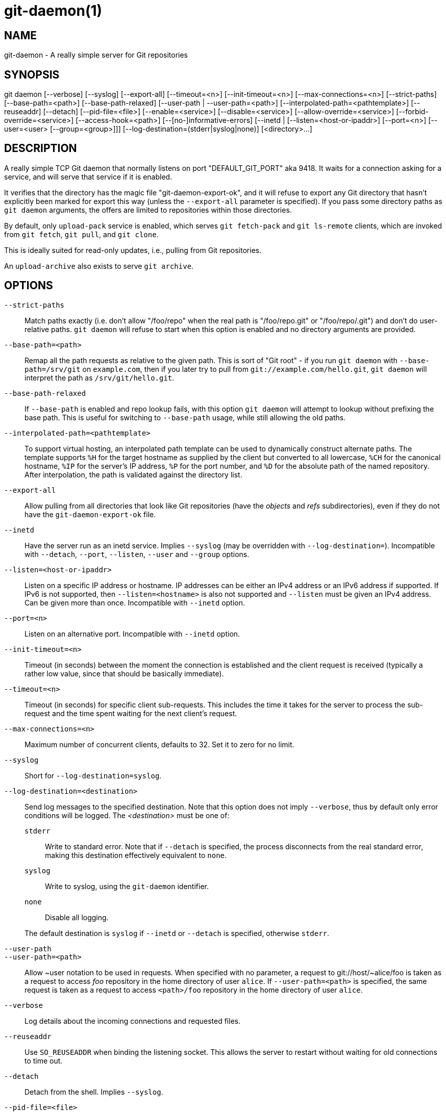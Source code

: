git-daemon(1)
=============

NAME
----
git-daemon - A really simple server for Git repositories

SYNOPSIS
--------
[synopsis]
git daemon [--verbose] [--syslog] [--export-all]
	   [--timeout=<n>] [--init-timeout=<n>] [--max-connections=<n>]
	   [--strict-paths] [--base-path=<path>] [--base-path-relaxed]
	   [--user-path | --user-path=<path>]
	   [--interpolated-path=<pathtemplate>]
	   [--reuseaddr] [--detach] [--pid-file=<file>]
	   [--enable=<service>] [--disable=<service>]
	   [--allow-override=<service>] [--forbid-override=<service>]
	   [--access-hook=<path>] [--[no-]informative-errors]
	   [--inetd |
	     [--listen=<host-or-ipaddr>] [--port=<n>]
	     [--user=<user> [--group=<group>]]]
	   [--log-destination=(stderr|syslog|none)]
	   [<directory>...]

DESCRIPTION
-----------
A really simple TCP Git daemon that normally listens on port "DEFAULT_GIT_PORT"
aka 9418.  It waits for a connection asking for a service, and will serve
that service if it is enabled.

It verifies that the directory has the magic file "git-daemon-export-ok", and
it will refuse to export any Git directory that hasn't explicitly been marked
for export this way (unless the `--export-all` parameter is specified). If you
pass some directory paths as `git daemon` arguments, the offers are limited to
repositories within those directories.

By default, only `upload-pack` service is enabled, which serves
`git fetch-pack` and `git ls-remote` clients, which are invoked
from `git fetch`, `git pull`, and `git clone`.

This is ideally suited for read-only updates, i.e., pulling from
Git repositories.

An `upload-archive` also exists to serve `git archive`.

OPTIONS
-------
`--strict-paths`::
	Match paths exactly (i.e. don't allow "/foo/repo" when the real path is
	"/foo/repo.git" or "/foo/repo/.git") and don't do user-relative paths.
	`git daemon` will refuse to start when this option is enabled and no
	directory arguments are provided.

`--base-path=<path>`::
	Remap all the path requests as relative to the given path.
	This is sort of "Git root" - if you run `git daemon` with
	`--base-path=/srv/git` on `example.com`, then if you later try
	to pull from `git://example.com/hello.git`, `git daemon` will
	interpret the path as `/srv/git/hello.git`.

`--base-path-relaxed`::
	If `--base-path` is enabled and repo lookup fails, with this option
	`git daemon` will attempt to lookup without prefixing the base path.
	This is useful for switching to `--base-path` usage, while still
	allowing the old paths.

`--interpolated-path=<pathtemplate>`::
	To support virtual hosting, an interpolated path template can be
	used to dynamically construct alternate paths.  The template
	supports `%H` for the target hostname as supplied by the client but
	converted to all lowercase, `%CH` for the canonical hostname,
	`%IP` for the server's IP address, `%P` for the port number,
	and `%D` for the absolute path of the named repository.
	After interpolation, the path is validated against the directory
	list.

`--export-all`::
	Allow pulling from all directories that look like Git repositories
	(have the 'objects' and 'refs' subdirectories), even if they
	do not have the `git-daemon-export-ok` file.

`--inetd`::
	Have the server run as an inetd service. Implies `--syslog` (may
	be overridden with `--log-destination=`).
	Incompatible with `--detach`, `--port`, `--listen`, `--user` and
	`--group` options.

`--listen=<host-or-ipaddr>`::
	Listen on a specific IP address or hostname.  IP addresses can
	be either an IPv4 address or an IPv6 address if supported.  If IPv6
	is not supported, then `--listen=<hostname>` is also not supported
	and `--listen` must be given an IPv4 address.
	Can be given more than once.
	Incompatible with `--inetd` option.

`--port=<n>`::
	Listen on an alternative port.  Incompatible with `--inetd` option.

`--init-timeout=<n>`::
	Timeout (in seconds) between the moment the connection is established
	and the client request is received (typically a rather low value, since
	that should be basically immediate).

`--timeout=<n>`::
	Timeout (in seconds) for specific client sub-requests. This includes
	the time it takes for the server to process the sub-request and the
	time spent waiting for the next client's request.

`--max-connections=<n>`::
	Maximum number of concurrent clients, defaults to 32.  Set it to
	zero for no limit.

`--syslog`::
	Short for `--log-destination=syslog`.

`--log-destination=<destination>`::
	Send log messages to the specified destination.
	Note that this option does not imply `--verbose`,
	thus by default only error conditions will be logged.
	The _<destination>_ must be one of:
+
--
`stderr`::
	Write to standard error.
	Note that if `--detach` is specified,
	the process disconnects from the real standard error,
	making this destination effectively equivalent to `none`.
`syslog`::
	Write to syslog, using the `git-daemon` identifier.
`none`::
	Disable all logging.
--
+
The default destination is `syslog` if `--inetd` or `--detach` is specified,
otherwise `stderr`.

`--user-path`::
`--user-path=<path>`::
	Allow {tilde}user notation to be used in requests.  When
	specified with no parameter, a request to
	git://host/{tilde}alice/foo is taken as a request to access
	'foo' repository in the home directory of user `alice`.
	If `--user-path=<path>` is specified, the same request is
	taken as a request to access `<path>/foo` repository in
	the home directory of user `alice`.

`--verbose`::
	Log details about the incoming connections and requested files.

`--reuseaddr`::
	Use `SO_REUSEADDR` when binding the listening socket.
	This allows the server to restart without waiting for
	old connections to time out.

`--detach`::
	Detach from the shell. Implies `--syslog`.

`--pid-file=<file>`::
	Save the process id in _<file>_.  Ignored when the daemon
	is run under `--inetd`.

`--user=<user>`::
`--group=<group>`::
	Change daemon's uid and gid before entering the service loop.
	When only `--user` is given without `--group`, the
	primary group ID for the user is used.  The values of
	the option are given to `getpwnam(3)` and `getgrnam(3)`
	and numeric IDs are not supported.
+
Giving these options is an error when used with `--inetd`; use
the facility of inet daemon to achieve the same before spawning
`git daemon` if needed.
+
Like many programs that switch user id, the daemon does not reset
environment variables such as `HOME` when it runs git programs,
e.g. `upload-pack` and `receive-pack`. When using this option, you
may also want to set and export `HOME` to point at the home
directory of _<user>_ before starting the daemon, and make sure any
Git configuration files in that directory are readable by _<user>_.

`--enable=<service>`::
`--disable=<service>`::
	Enable/disable the service site-wide per default.  Note
	that a service disabled site-wide can still be enabled
	per repository if it is marked overridable and the
	repository enables the service with a configuration
	item.

`--allow-override=<service>`::
`--forbid-override=<service>`::
	Allow/forbid overriding the site-wide default with per
	repository configuration.  By default, all the services
	may be overridden.

`--informative-errors`::
`--no-informative-errors`::
	When informative errors are turned on, git-daemon will report
	more verbose errors to the client, differentiating conditions
	like "no such repository" from "repository not exported". This
	is more convenient for clients, but may leak information about
	the existence of unexported repositories.  When informative
	errors are not enabled, all errors report "access denied" to the
	client. The default is `--no-informative-errors`.

`--access-hook=<path>`::
	Every time a client connects, first run an external command
	specified by the <path> with service name (e.g. "upload-pack"),
	path to the repository, hostname (`%H`), canonical hostname
	(`%CH`), IP address (`%IP`), and TCP port (`%P`) as its command-line
	arguments. The external command can decide to decline the
	service by exiting with a non-zero status (or to allow it by
	exiting with a zero status).  It can also look at the $REMOTE_ADDR
	and `$REMOTE_PORT` environment variables to learn about the
	requestor when making this decision.
+
The external command can optionally write a single line to its
standard output to be sent to the requestor as an error message when
it declines the service.

_<directory>_::
	The remaining arguments provide a list of directories. If any
	directories are specified, then the `git-daemon` process will
	serve a requested directory only if it is contained in one of
	these directories. If `--strict-paths` is specified, then the
	requested directory must match one of these directories exactly.

SERVICES
--------

These services can be globally enabled/disabled using the
command-line options of this command.  If finer-grained
control is desired (e.g. to allow `git archive` to be run
against only in a few selected repositories the daemon serves),
the per-repository configuration file can be used to enable or
disable them.

upload-pack::
	This serves `git fetch-pack` and `git ls-remote`
	clients.  It is enabled by default, but a repository can
	disable it by setting `daemon.uploadpack` configuration
	item to `false`.

upload-archive::
	This serves `git archive --remote`.  It is disabled by
	default, but a repository can enable it by setting
	`daemon.uploadarch` configuration item to `true`.

receive-pack::
	This serves `git send-pack` clients, allowing anonymous
	push.  It is disabled by default, as there is _no_
	authentication in the protocol (in other words, anybody
	can push anything into the repository, including removal
	of refs).  This is solely meant for a closed LAN setting
	where everybody is friendly.  This service can be
	enabled by setting `daemon.receivepack` configuration item to
	`true`.

EXAMPLES
--------
We assume the following in /etc/services::
+
------------
$ grep 9418 /etc/services
git		9418/tcp		# Git Version Control System
------------

'git daemon' as inetd server::
	To set up 'git daemon' as an inetd service that handles any
	repository within `/pub/foo` or `/pub/bar`, place an entry like
	the following into `/etc/inetd` all on one line:
+
------------------------------------------------
	git stream tcp nowait nobody  /usr/bin/git
		git daemon --inetd --verbose --export-all
		/pub/foo /pub/bar
------------------------------------------------


'git daemon' as inetd server for virtual hosts::
	To set up 'git daemon' as an inetd service that handles
	repositories for different virtual hosts, `www.example.com`
	and `www.example.org`, place an entry like the following into
	`/etc/inetd` all on one line:
+
------------------------------------------------
	git stream tcp nowait nobody /usr/bin/git
		git daemon --inetd --verbose --export-all
		--interpolated-path=/pub/%H%D
		/pub/www.example.org/software
		/pub/www.example.com/software
		/software
------------------------------------------------
+
In this example, the root-level directory `/pub` will contain
a subdirectory for each virtual host name supported.
Further, both hosts advertise repositories simply as
`git://www.example.com/software/repo.git`.  For pre-1.4.0
clients, a symlink from `/software` into the appropriate
default repository could be made as well.


'git daemon' as regular daemon for virtual hosts::
	To set up `git daemon` as a regular, non-inetd service that
	handles repositories for multiple virtual hosts based on
	their IP addresses, start the daemon like this:
+
------------------------------------------------
	git daemon --verbose --export-all
		--interpolated-path=/pub/%IP/%D
		/pub/192.168.1.200/software
		/pub/10.10.220.23/software
------------------------------------------------
+
In this example, the root-level directory `/pub` will contain
a subdirectory for each virtual host IP address supported.
Repositories can still be accessed by hostname though, assuming
they correspond to these IP addresses.

selectively enable/disable services per repository::
	To enable `git archive --remote` and disable `git fetch` against
	a repository, have the following in the configuration file in the
	repository (that is the file 'config' next to `HEAD`, 'refs' and
	'objects').
+
----------------------------------------------------------------
	[daemon]
		uploadpack = false
		uploadarch = true
----------------------------------------------------------------


ENVIRONMENT
-----------
`git daemon` will set `REMOTE_ADDR` to the IP address of the client
that connected to it, if the IP address is available. `REMOTE_ADDR` will
be available in the environment of hooks called when
services are performed.

GIT
---
Part of the linkgit:git[1] suite
